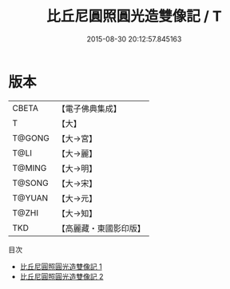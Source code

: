 #+TITLE: 比丘尼圓照圓光造雙像記 / T

#+DATE: 2015-08-30 20:12:57.845163
* 版本
 |     CBETA|【電子佛典集成】|
 |         T|【大】     |
 |    T@GONG|【大→宮】   |
 |      T@LI|【大→麗】   |
 |    T@MING|【大→明】   |
 |    T@SONG|【大→宋】   |
 |    T@YUAN|【大→元】   |
 |     T@ZHI|【大→知】   |
 |       TKD|【高麗藏・東國影印版】|
目次
 - [[file:KR6i0211_001.txt][比丘尼圓照圓光造雙像記 1]]
 - [[file:KR6i0211_002.txt][比丘尼圓照圓光造雙像記 2]]
